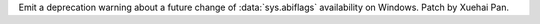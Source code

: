 Emit a deprecation warning about a future change of :data:`sys.abiflags` availability on Windows. Patch by Xuehai Pan.
